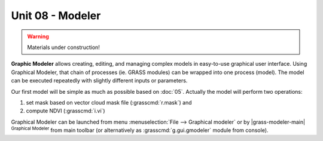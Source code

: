 Unit 08 - Modeler
=================

.. warning:: Materials under construction!


**Graphic Modeler** allows creating, editing, and managing complex
models in easy-to-use graphical user interface. Using Graphical
Modeler, that chain of processes (ie. GRASS modules) can be wrapped
into one process (model). The model can be executed repeatedly with
slightly different inputs or parameters.

Our first model will be simple as much as possible based on :doc:`05`.
Actually the model will perform two operations:

#. set mask based on vector cloud mask file (:grasscmd:`r.mask`) and
#. compute NDVI (:grasscmd:`i.vi`)

Graphical Modeler can be launched from menu :menuselection:`File -->
Graphical modeler` or by |grass-modeler-main| :sup:`Graphical Modeler`
from main toolbar (or alternatively as :grasscmd:`g.gui.gmodeler`
module from console).
